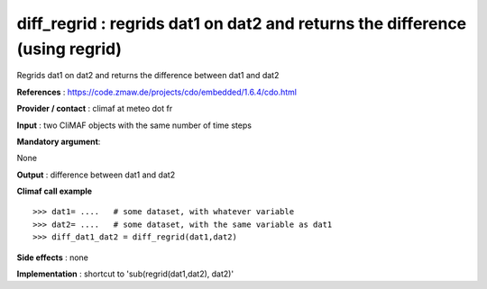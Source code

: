 diff_regrid : regrids dat1 on dat2 and returns the difference (using regrid)
-----------------------------------------------------------------------------

Regrids dat1 on dat2 and returns the difference between dat1 and dat2

**References** : https://code.zmaw.de/projects/cdo/embedded/1.6.4/cdo.html

**Provider / contact** : climaf at meteo dot fr

**Input** : two CliMAF objects with the same number of time steps

**Mandatory argument**: 

None

**Output** : difference between dat1 and dat2

**Climaf call example** ::
 
  >>> dat1= ....   # some dataset, with whatever variable
  >>> dat2= ....   # some dataset, with the same variable as dat1
  >>> diff_dat1_dat2 = diff_regrid(dat1,dat2)

**Side effects** : none

**Implementation** : shortcut to 'sub(regrid(dat1,dat2), dat2)'

